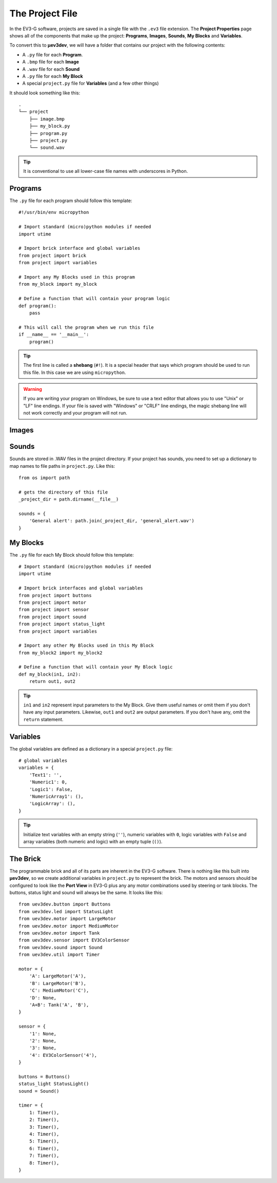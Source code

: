 ================
The Project File
================

In the EV3-G software, projects are saved in a single file with the ``.ev3``
file extension. The **Project Properties** page shows all of the components
that make up the project: **Programs**, **Images**, **Sounds**, **My Blocks**
and **Variables**.

.. todo:: Screenshot of EV3-G Project Properties

To convert this to **µev3dev**, we will have a folder that contains our project
with the following contents:

* A ``.py`` file for each **Program**.
* A ``.bmp`` file for each **Image**
* A ``.wav`` file for each **Sound**
* A ``.py`` file for each **My Block**
* A special ``project.py`` file for **Variables** (and a few other things)

It should look something like this::

    .
    └── project
        ├── image.bmp
        ├── my_block.py
        ├── program.py
        ├── project.py
        └── sound.wav

.. tip:: It is conventional to use all lower-case file names with underscores
    in Python.


.. highlight:: python


Programs
========

The ``.py`` file for each program should follow this template::

    #!/usr/bin/env micropython

    # Import standard (micro)python modules if needed
    import utime

    # Import brick interface and global variables
    from project import brick
    from project import variables

    # Import any My Blocks used in this program
    from my_block import my_block

    # Define a function that will contain your program logic
    def program():
        pass

    # This will call the program when we run this file
    if __name__ == '__main__':
        program()

.. tip:: The first line is called a **shebang** (``#!``). It is a special header
    that says which program should be used to run this file. In this case we are
    using ``micropython``.

.. warning:: If you are writing your program on Windows, be sure to use a text
    editor that allows you to use "Unix" or "LF" line endings. If your file
    is saved with "Windows" or "CRLF" line endings, the magic shebang line
    will not work correctly and your program will not run.


Images
======

.. todo:: Images are not yet implemented in **µev3dev**.



Sounds
======

Sounds are stored in .WAV files in the project directory. If your project has
sounds, you need to set up a dictionary to map names to file paths in
``project.py``. Like this::

    from os import path

    # gets the directory of this file
    _project_dir = path.dirname(__file__)

    sounds = {
        'General alert': path.join(_project_dir, 'general_alert.wav')
    }


My Blocks
=========

The ``.py`` file for each My Block should follow this template::

    # Import standard (micro)python modules if needed
    import utime

    # Import brick interfaces and global variables
    from project import buttons
    from project import motor
    from project import sensor
    from project import sound
    from project import status_light
    from project import variables

    # Import any other My Blocks used in this My Block
    from my_block2 import my_block2

    # Define a function that will contain your My Block logic
    def my_block(in1, in2):
        return out1, out2

.. tip:: ``in1`` and ``in2`` represent input parameters to the My Block. Give
    them useful names or omit them if you don't have any input parameters.
    Likewise, ``out1`` and ``out2`` are output parameters. If you don't have
    any, omit the ``return`` statement.

Variables
=========

The global variables are defined as a dictionary in a special ``project.py``
file::

    # global variables
    variables = {
        'Text1': '',
        'Numeric1': 0,
        'Logic1': False,
        'NumericArray1': (),
        'LogicArray': (),
    }

.. tip:: Initialize text variables with an empty string (``''``), numeric
    variables with ``0``, logic variables with ``False`` and array variables
    (both numeric and logic) with an empty tuple (``()``).


The Brick
=========

The programmable brick and all of its parts are inherent in the EV3-G software.
There is nothing like this built into **µev3dev**, so we create additional
variables in ``project.py`` to represent the brick. The motors and sensors
should be configured to look like the **Port View** in EV3-G plus any any motor
combinations used by steering or tank blocks. The buttons, status light and
sound will always be the same. It looks like this::

    from uev3dev.button import Buttons
    from uev3dev.led import StatusLight
    from uev3dev.motor import LargeMotor
    from uev3dev.motor import MediumMotor
    from uev3dev.motor import Tank
    from uev3dev.sensor import EV3ColorSensor
    from uev3dev.sound import Sound
    from uev3dev.util import Timer

    motor = {
        'A': LargeMotor('A'),
        'B': LargeMotor('B'),
        'C': MediumMotor('C'),
        'D': None,
        'A+B': Tank('A', 'B'),
    }

    sensor = {
        '1': None,
        '2': None,
        '3': None,
        '4': EV3ColorSensor('4'),
    }

    buttons = Buttons()
    status_light StatusLight()
    sound = Sound()

    timer = {
        1: Timer(),
        2: Timer(),
        3: Timer(),
        4: Timer(),
        5: Timer(),
        6: Timer(),
        7: Timer(),
        8: Timer(),
    }

